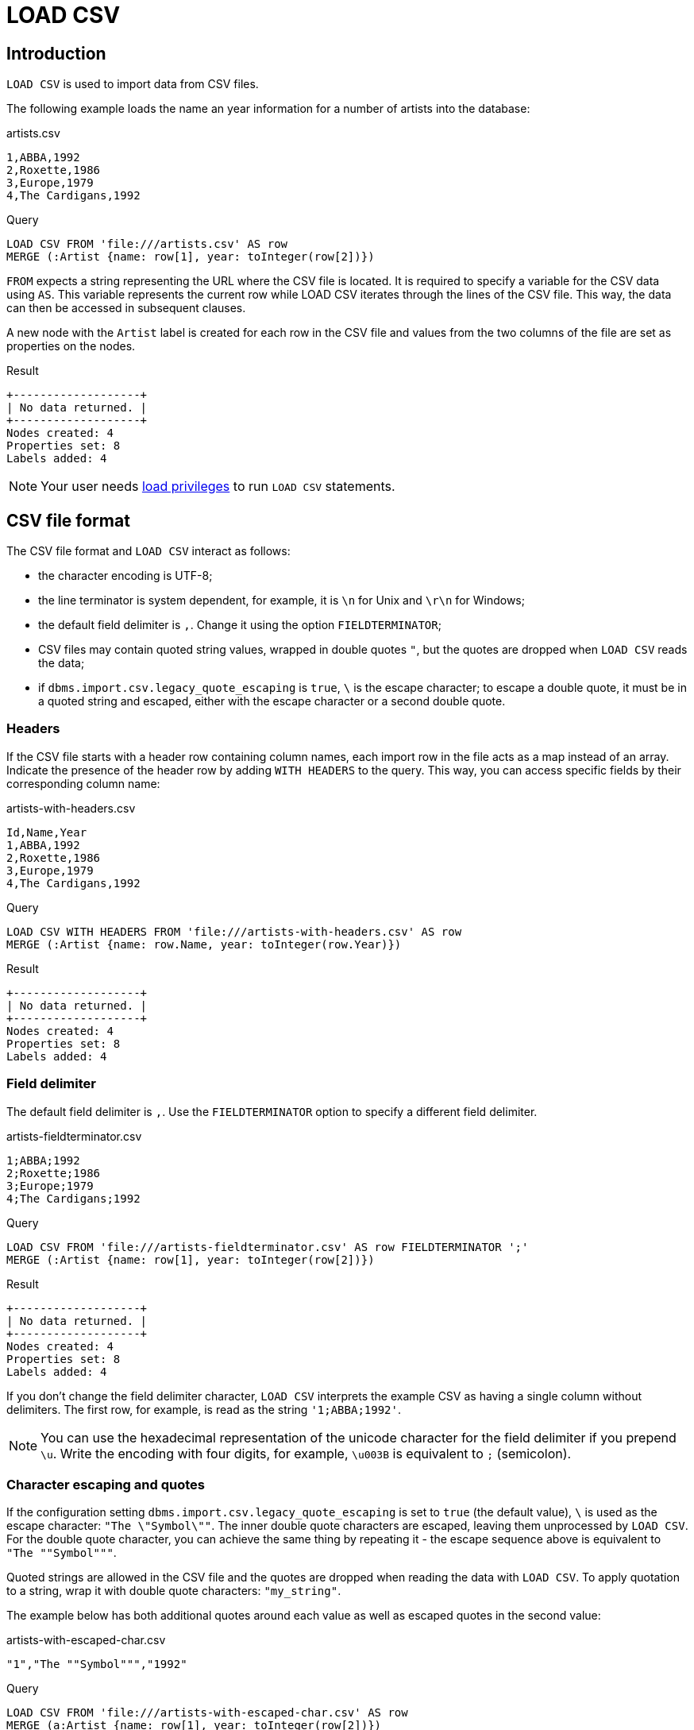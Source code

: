 :description: `LOAD CSV` is used to import data from CSV files.

:url_encoded_link: link:https://developer.mozilla.org/en-US/docs/Glossary/percent-encoding[URL-encoded]

= LOAD CSV

== Introduction

`LOAD CSV` is used to import data from CSV files.

The following example loads the name an year information for a number of artists into the database:

.artists.csv
[source, csv, filename="artists.csv"]
----
1,ABBA,1992
2,Roxette,1986
3,Europe,1979
4,The Cardigans,1992
----

.Query
[source, cypher]
----
LOAD CSV FROM 'file:///artists.csv' AS row
MERGE (:Artist {name: row[1], year: toInteger(row[2])})
----

`FROM` expects a string representing the URL where the CSV file is located.
It is required to specify a variable for the CSV data using `AS`.
This variable represents the current row while LOAD CSV iterates through the lines of the CSV file.
This way, the data can then be accessed in subsequent clauses.

A new node with the `Artist` label is created for each row in the CSV file and values from the two columns of the file are set as properties on the nodes.

.Result
[role="queryresult"]
----
+-------------------+
| No data returned. |
+-------------------+
Nodes created: 4
Properties set: 8
Labels added: 4
----

[NOTE]
====
Your user needs link:{neo4j-docs-base-uri}/operations-manual/{page-version}/authentication-authorization/load-privileges/[load privileges] to run `LOAD CSV` statements.
====

== CSV file format

The CSV file format and `LOAD CSV` interact as follows:

* the character encoding is UTF-8;
* the line terminator is system dependent, for example, it is `\n` for Unix and `\r\n` for Windows;
* the default field delimiter is `,`. Change it using the option `FIELDTERMINATOR`;
* CSV files may contain quoted string values, wrapped in double quotes `"`, but the quotes are dropped when `LOAD CSV` reads the data;
* if `dbms.import.csv.legacy_quote_escaping` is `true`, `\` is the escape character; to escape a double quote, it must be in a quoted string and escaped, either with the escape character or a second double quote.


=== Headers

If the CSV file starts with a header row containing column names, each import row in the file acts as a map instead of an array.
Indicate the presence of the header row by adding `WITH HEADERS` to the query.
This way, you can access specific fields by their corresponding column name:

.artists-with-headers.csv
[source, csv, filename="artists-with-headers.csv"]
----
Id,Name,Year
1,ABBA,1992
2,Roxette,1986
3,Europe,1979
4,The Cardigans,1992
----

.Query
[source, cypher]
----
LOAD CSV WITH HEADERS FROM 'file:///artists-with-headers.csv' AS row
MERGE (:Artist {name: row.Name, year: toInteger(row.Year)})
----

.Result
[role="queryresult"]
----
+-------------------+
| No data returned. |
+-------------------+
Nodes created: 4
Properties set: 8
Labels added: 4
----

=== Field delimiter

The default field delimiter is `,`.
Use the `FIELDTERMINATOR` option to specify a different field delimiter.

.artists-fieldterminator.csv
[source, csv, filename="artists-fieldterminator.csv"]
----
1;ABBA;1992
2;Roxette;1986
3;Europe;1979
4;The Cardigans;1992
----

.Query
[source, cypher]
----
LOAD CSV FROM 'file:///artists-fieldterminator.csv' AS row FIELDTERMINATOR ';'
MERGE (:Artist {name: row[1], year: toInteger(row[2])})
----

.Result
[role="queryresult"]
----
+-------------------+
| No data returned. |
+-------------------+
Nodes created: 4
Properties set: 8
Labels added: 4
----

If you don't change the field delimiter character, `LOAD CSV` interprets the example CSV as having a single column without delimiters.
The first row, for example, is read as the string `'1;ABBA;1992'`. 

[NOTE]
====
You can use the hexadecimal representation of the unicode character for the field delimiter if you prepend `{backslash}u`.
Write the encoding with four digits, for example, `{backslash}u003B` is equivalent to `;` (semicolon).
====


=== Character escaping and quotes

If the configuration setting `dbms.import.csv.legacy_quote_escaping` is set to `true` (the default value), `\` is used as the escape character: `"The {backslash}"Symbol{backslash}""`.
The inner double quote characters are escaped, leaving them unprocessed by `LOAD CSV`.
For the double quote character, you can achieve the same thing by repeating it - the escape sequence above is equivalent to `"The ""Symbol"""`.

Quoted strings are allowed in the CSV file and the quotes are dropped when reading the data with `LOAD CSV`.
To apply quotation to a string, wrap it with double quote characters: `"my_string"`.

The example below has both additional quotes around each value as well as escaped quotes in the second value:

.artists-with-escaped-char.csv
[source, csv, filename="artists-with-escaped-char.csv"]
----
"1","The ""Symbol""","1992"
----

.Query
[source, cypher]
----
LOAD CSV FROM 'file:///artists-with-escaped-char.csv' AS row
MERGE (a:Artist {name: row[1], year: toInteger(row[2])})
RETURN
  a.name AS name,
  a.year AS year,
  size(a.name) AS size
----

Note that `name` is a string and that it is wrapped in single quotes in the output.
The third column outputs the string length as `size`.
The length only counts what is between the single quotes, but not the quotes themselves:

.Result
[role="queryresult",options="header,footer",cols="3*<m"]
|===
| name | year | size
| 'The "Symbol"' | 1992 | 12
3+d| Nodes created: 1 +
Properties set: 2 +
Labels added: 1
|===


=== Access line numbers with `linenumber()`

The xref:functions/load-csv.adoc#functions-linenumber[`linenumber()`] function provides the line number which `LOAD CSV` is operating on, or `null` if called without a `LOAD CSV` context.

.artists.csv
[source, csv, filename="artists.csv"]
----
1,ABBA,1992
2,Roxette,1986
3,Europe,1979
4,The Cardigans,1992
----

.Query
[source, cypher]
----
LOAD CSV FROM 'file:///artists.csv' AS row
RETURN linenumber() AS number, row
----

.Result
[role="queryresult"]
----
+---------------------------------------+
| number | row                          |
+---------------------------------------+
| 1      | ["1","ABBA","1992"]          |
| 2      | ["2","Roxette","1986"]       |
| 3      | ["3","Europe","1979"]        |
| 4      | ["4","The Cardigans","1992"] |
+---------------------------------------+
4 rows
----


=== Access the CSV file path with `file()`

The xref:functions/load-csv.adoc#functions-file[`file()`] function provides the absolute path of the file that `LOAD CSV` is operating on, or `null` if called without a `LOAD CSV` context.

.artists.csv
[source, csv, filename="artists.csv"]
----
1,ABBA,1992
2,Roxette,1986
3,Europe,1979
4,The Cardigans,1992
----

.Query
[source, cypher, role=test-result-skip]
----
LOAD CSV FROM 'file:///artists.csv' AS row
RETURN DISTINCT file() AS path
----

.Result
[role="queryresult"]
----
+------------------------------------------+
| path                                     |
+------------------------------------------+
| "/home/example/neo4j/import/artists.csv" |
+------------------------------------------+
1 row
----

[TIP]
====
`file()` always returns a local path, even when loading remote CSV files. For remote resources, `file()` returns the temporary local path it was downloaded to.
====

== Import CSV data into Neo4j


=== CSV file location

You can store CSV files on the database server and then access them by using a `+file:///+` URL, depending on the configuration settings:

.Configuration settings for file URLs
link:{neo4j-docs-base-uri}/operations-manual/{page-version}/configuration/configuration-settings#config_dbms.security.allow_csv_import_from_file_urls[dbms.security.allow_csv_import_from_file_urls]::
This setting determines if Cypher allows the use of `+file:///+` URLs when loading data using `LOAD CSV`.
Such URLs identify files on the filesystem of the database server.
Default is _true_.
Setting `dbms.security.allow_csv_import_from_file_urls=false`  completely disables access to the file system for `LOAD CSV`.

link:{neo4j-docs-base-uri}/operations-manual/{page-version}/configuration/configuration-settings#config_server.directories.import[server.directories.import]::
This setting sets the root directory for `+file:///+` URLs used with the Cypher `LOAD CSV` clause.
This should be set to a single directory relative to the Neo4j installation path on the database server.
All requests to load from `+file:///+` URLs are then relative to the specified directory.
The default value set in the config settings is _import_.
This is a security measure which prevents the database from accessing files outside the standard link:{neo4j-docs-base-uri}/operations-manual/{page-version}/configuration/file-locations[import directory],
similar to how a Unix `chroot` operates.
Setting this to an empty field allows access to all files within the Neo4j installation folder.
Commenting out this setting disables the security feature, allowing all files in the local system to be imported.
This is **not** recommended.

File URLs are resolved relative to the `server.directories.import` directory.
For example, a file URL looks like `+file:///myfile.csv+` or `+file:///myproject/myfile.csv+`.

When using `+file:///+` URLs, spaces and other non-alphanumeric characters must be {url_encoded_link}.
If `server.directories.import` is set to the default value _import_, using the above URLs in `LOAD CSV` would read from _<NEO4J_HOME>/import/myfile.csv_ and _<NEO4J_HOME>/import/myproject/myfile.csv_ respectively.
*  If it is set to _/data/csv_, using the above URLs in `LOAD CSV` would read from _<NEO4J_HOME>/data/csv/myfile.csv_ and _<NEO4J_HOME>/data/csv/myproject/myfile.csv_ respectively.

Alternatively, you can import data from a CSV file in a remote location into Neo4j:

.data.neo4j.com/bands/artists.csv
[source, csv, filename="artists.csv"]
----
1,ABBA,1992
2,Roxette,1986
3,Europe,1979
4,The Cardigans,1992
----

.Query
[source, cypher]
----
LOAD CSV FROM 'https://data.neo4j.com/bands/artists.csv' AS row
MERGE (:Artist {name: row[1], year: toInteger(row[2])})
----

.Result
[role="queryresult"]
----
+-------------------+
| No data returned. |
+-------------------+
Nodes created: 4
Properties set: 8
Labels added: 4
----

`LOAD CSV` supports accessing CSV files via _HTTPS_, _HTTP_, and _FTP_.
`LOAD CSV` will follow _HTTP_ redirects but for security reasons it won't follow redirects which change the protocol, for example, if the redirect is going from _HTTPS_ to _HTTP_.

[NOTE]
====
The file location is relative to the import.
The config setting `server.directories.import` only applies to a local disc but doesn't to remote URLs.
====

`LOAD CSV` supports resources compressed with _gzip_ and _Deflate_.
Additionally `LOAD CSV` supports locally stored CSV files compressed with _ZIP_.


=== Large amounts of data

If the CSV file contains a significant number of rows approaching hundreds of thousands or millions, it is recommended that you serialize the data processing and reduce memory overhead by doing so.
You can achieve this via link:{neo4j-docs-base-uri}/cypher-manual/{page-version}/subqueries/subqueries-in-transactions/[multiple transactions of subqueries].
The syntax for this is `+CALL { ... } IN TRANSACTIONS+` which instructs Neo4j to commit a transaction after a number of rows.
The default is 1000 rows.
To set a different number of rows for a single transaction, append `+OF X ROWS` to `TRANSACTIONS`, where `X` is the desired number of rows.


[NOTE]
====
The query clause `CALL { ... } IN TRANSACTIONS` is only allowed in xref:introduction/cypher_neo4j.adoc#cypher-neo4j-transactions[implicit (auto-commit or `:auto`) transactions].
For more information, see xref:subqueries/subqueries-in-transactions.adoc[Subqueries in transactions].
====

The file link:https://data.neo4j.com/importing-cypher/persons.csv[_persons.csv_] contains a header line and a total of 869 lines with data about people:

.+persons.csv+
[source, csv, filename="persons.csv"]
----
person_tmdbId,bio,born,bornIn,died,person_imdbId,name,person_poster,person_url
3,"Legendary Hollywood Icon Harrison Ford was born on July 13, 1942 in Chicago, Illinois.   His family history includes a strong lineage of actors, radio personalities, and models.   Harrison attended public high school in Park Ridge, Illinois where he was a member of the school Radio Station WMTH.  Harrison worked as the lead voice for sports reporting at WMTH for several years.   Acting wasn’t a major interest to Ford until his junior year at Ripon College when he first took an acting class...",1942-07-13,"Chicago, Illinois, USA",,148,Harrison Ford,https://image.tmdb.org/t/p/w440_and_h660_face/5M7oN3sznp99hWYQ9sX0xheswWX.jpg,https://themoviedb.org/person/3
...
----

This file is more complex than the previous examples.
For now, only the `name` and `born` columns are relevant.
To reduce memory usage and split the processing of the 869 lines long file into smaller chunks of 200 lines per transaction, use the following query:

.Query
[source, cypher]
----
CALL {
  LOAD CSV FROM 'https://data.neo4j.com/importing-cypher/persons.csv' AS row
  MERGE (p:Person)
  SET
  p.tmdbId = row.tmdbId,
  p.name = row.name,
  p.born = row.born
} IN TRANSACTIONS OF 200 ROWS
----

With a total of five transactions, Neo4j creates 868 `Person` nodes and sets three properties on each of them: an ID, a name and information about when the person was born.

Note that the query doesn't import the data from all columns.
It is valid to import only a part of the data.
Depending on the data model prior to the import and what the goal is after the import, you may not need all data.

.Result
[role="queryresult"]
----
+-------------------+
| No data returned. |
+-------------------+
Nodes created: 868
Properties set: 2604
Labels added: 868
Transactions committed: 5
----


=== Typecast CSV data

All CSV data imported via `LOAD CSV` is string data.
The file link:https://data.neo4j.com/importing-cypher/persons.csv[_persons.csv_] contains several columns which are not best represented by a string:

.+persons.csv+
[source, csv, filename="persons.csv"]
----
person_tmdbId,bio,born,bornIn,died,person_imdbId,name,person_poster,person_url
3,"Legendary Hollywood Icon Harrison Ford was born on July 13, 1942 in Chicago, Illinois.   His family history includes a strong lineage of actors, radio personalities, and models.   Harrison attended public high school in Park Ridge, Illinois where he was a member of the school Radio Station WMTH.  Harrison worked as the lead voice for sports reporting at WMTH for several years.   Acting wasn’t a major interest to Ford until his junior year at Ripon College when he first took an acting class...",1942-07-13,"Chicago, Illinois, USA",,148,Harrison Ford,https://image.tmdb.org/t/p/w440_and_h660_face/5M7oN3sznp99hWYQ9sX0xheswWX.jpg,https://themoviedb.org/person/3
...
----

Values in the column `person_tmdbId` are integers, while values in the `born` column are dates.
To type cast the values while importing data, use the functions `toInteger()` and `date()`:

.Query
[source, cypher]
----
LOAD CSV FROM 'https://data.neo4j.com/importing-cypher/persons.csv' AS row
MERGE (p:Person)
SET
p.tmdbId = toInteger(row.tmdbId),
p.name = row.name,
p.born = date(row.born)
----

.Result
[role="queryresult"]
----
+-------------------+
| No data returned. |
+-------------------+
Nodes created: 868
Properties set: 2604
Labels added: 868
----

Neo4j has many more link:{neo4j-docs-base-uri}/cypher-manual/{page-version}/values-and-types/casting-data/[type-casting functions].
See xref:functions/temporal/index.adoc#functions-date[date()] and subsequent sections for more information about time-related type casting.


=== Split list values

The file link:https://data.neo4j.com/importing-cypher/movies.csv[_movies.csv_] contains a header line and a total of 94 lines with data about movies.
Two columns contain list values, `languages` and `genres`:

.+movies.csv+
[source, csv, filename="movies.csv"]
----
movieId,title,budget,countries,movie_imdbId,imdbRating,imdbVotes,languages,plot,movie_poster,released,revenue,runtime,movie_tmdbId,movie_url,year,genres
1,Toy Story,30000000.0,USA,114709,8.3,591836,English,A cowboy doll is profoundly threatened and jealous when a new spaceman figure supplants him as top toy in a boy's room.,https://image.tmdb.org/t/p/w440_and_h660_face/uXDfjJbdP4ijW5hWSBrPrlKpxab.jpg,1995-11-22,373554033.0,81,862,https://themoviedb.org/movie/862,1995,Adventure|Animation|Children|Comedy|Fantasy
2,Jumanji,65000000.0,USA,113497,6.9,198355,English|French,"When two kids find and play a magical board game, they release a man trapped for decades in it and a host of dangers that can only be stopped by finishing the game.",https://image.tmdb.org/t/p/w440_and_h660_face/vgpXmVaVyUL7GGiDeiK1mKEKzcX.jpg,1995-12-15,262797249.0,104,8844,https://themoviedb.org/movie/8844,1995,Adventure|Children|Fantasy
...
----

Both lists are separated by the character `|`.
Use the `split()` function to separate the single values and create a list while importing the data:

.Query
[source, cypher]
----
LOAD CSV FROM 'https://data.neo4j.com/importing-cypher/movies.csv' AS row
MERGE (m:Movie)
SET
m.movieId = toInteger(row.movieId),
m.title = row.title,
m.imdbId = toInteger(row.movie_imdbId),
m.languages = split(row.languages, '|'),
m.genres = split(row.genres, '|')
----

.Result
[role="queryresult"]
----
+-------------------+
| No data returned. |
+-------------------+
Nodes created: 93
Properties set: 465
Labels added: 93
----

See also link:{neo4j-docs-base-uri}/cypher-manual/{page-version}/functions/string/[String functions] for more options to work with string data.


=== Create relationships

The next query builds upon the person and movie nodes created in <<load-csv-type-cast-csv-data>> and <<load-csv-split-list-values>>.
It makes use of the additional CSV file link:https://data.neo4j.com/importing-cypher/acted_in.csv[_acted_in.csv_].

The _acted_in.csv_ file contains data about the relationship between actors and the movies they acted in.
The connection between actors and movies is established by the properties `person_tmdbId` and `movieId`:

.+movies.csv+
[source, csv, filename="acted_in.csv"]
----
movieId,person_tmdbId,role
1,12899,Slinky Dog (voice)
1,12898,Buzz Lightyear (voice)
...
----

_movies.csv_ also holds the role the actor played in the movie.

The data are deliberately modeled like they could have been exported from a relational database.
The table represented by _acted_in.csv_ acts as a look-up table combining the primary keys, the IDs, of the tables represented by _persons.csv_ and _movies.csv_.

The following query creates the `ACTED_IN` relationship:

.Query
[source, cypher]
----
LOAD CSV FROM 'https://data.neo4j.com/importing-cypher/acted_in.csv' AS row
MATCH (p:Person {tmdbId: toInteger(row.person_tmdbId)})
MATCH (m:Movie {movieId: toInteger(row.movieId)})
MERGE (p)-[r:ACTED_IN]->(m)
SET r.role = row.role
----

.Result
[role="queryresult"]
----
+-------------------+
| No data returned. |
+-------------------+
Relationships created: 372
Properties set: 372
----

For another example, see link:https://neo4j.com/docs/getting-started/appendix/tutorials/guide-import-relational-and-etl/[Tutorial: Import data from a relational database into Neo4j].


== Best practices


=== Create CONSTRAINTS

The CSV files _persons.csv_ and _movies.csv_ processed in <<load-csv-type-cast-csv-data>>, <<load-csv-split-list-values>> and <<load-csv-create-relationships>> both contain IDs for the created nodes.
They uniquely identify a person or a movie node but so far there is no check if they are truly unique.
Neo4j's concept of constraints is a way of enforcing uniqueness.

To create xref:constraints/examples.adoc#constraints-examples-node-uniqueness[node property uniqueness constraints] for the two IDs:

.Query
[source, cypher]
----
CREATE CONSTRAINT Person_tmdbId IF NOT EXISTS
FOR (p:Person)
REQUIRE p.tmdbId IS UNIQUE

CREATE CONSTRAINT Movie_movieId IF NOT EXISTS
FOR (m:Movie)
REQUIRE m.movieId IS UNIQUE
----

.Result
[role="queryresult"]
----
+-------------------+
| No data returned. |
+-------------------+
Added 2 constraints.
----

With uniqueness constraints in place, trying to create a person node with an existing `tmdbId` or a movie node with an existing `movieId` raises an error and doesn't create the node.

Note that creating constraints after importing data is not recommended, since the creation of a constraint fails if there are nodes or relationship that would violate the constraint, see xref:constraints/examples.adoc#constraints-fail-to-create-a-uniqueness-constraint-due-to-conflicting-nodes[Creating a constraint when there exist conflicting nodes will fail].
Therefore, it is recommended to create constraints prior to importing data.

There are many more link:{neo4j-docs-base-uri}/cypher-manual/{page-version}/constraints/[types of constraints].


=== Create additional node labels

The `ACTED_IN` relationship created in <<load-csv-create-relationships>> implicitly defines actors as a subset of people in _persons.csv_.
To apply an additional actor node label where it is applicable, based on the relationship:

.Query
[source, cypher]
----
MATCH (p:Person)-[:ACTED_IN]->()
WITH DISTINCT p SET p:Actor
----

.Result
[role="queryresult"]
----
+-------------------+
| No data returned. |
+-------------------+
Labels added: 104
----

By adding the `Actor` label to the relevant person nodes, queries which target the label rather than the relationship are quicker to return, see link:{neo4j-docs-base-uri}/cypher-manual/{page-version}/appendix/tutorials/basic-query-tuning/[Basic query tuning].


=== Build an import process

Generally speaking, data import is a process where the first attempts might not immediately succeed.
You can start with a basic import query, build upon it, and increase its complexity.

A couple of techniques can facilitate the trial and error process towards data import via `LOAD CSV`.
While working towards `LOAD CSV` queries which satisfy your requirements for data import and data modeling, it is useful to keep track of what you're doing, clean up intermediate steps and reproduce easily what you achieved so far.

You can always inspect nodes and relationships via `MATCH` and `RETURN`.

Similarly, you can reset all data by running a series of DELETE and DROP queries:

.Query
[source, cypher]
----
MATCH (p:Person) DETACH DELETE p;
MATCH (m:Movie) DETACH DELETE m;

DROP CONSTRAINT Person_tmdbId IF EXISTS;
DROP CONSTRAINT Movie_movieId IF EXISTS;
----

.Result
[role="queryresult"]
----
+-------------------+
| No data returned. |
+-------------------+
Deleted 961 nodes, deleted 372 relationships.
Removed 2 constraints.
----

Note that you can combine multiple queries with a semicolon `;`.

Deletion and creation can be combined into a single process consisting of multiple Cypher queries:

.Query
[source, cypher]
----
MATCH (p:Person) DETACH DELETE p;
MATCH (m:Movie) DETACH DELETE m;

DROP CONSTRAINT Person_tmdbId IF EXISTS;
DROP CONSTRAINT Movie_movieId IF EXISTS;

CREATE CONSTRAINT Person_tmdbId IF NOT EXISTS
FOR (p:Person)
REQUIRE p.tmdbId IS UNIQUE

CREATE CONSTRAINT Movie_movieId IF NOT EXISTS
FOR (m:Movie)
REQUIRE m.movieId IS UNIQUE

LOAD CSV FROM 'https://data.neo4j.com/importing-cypher/persons.csv' AS row
MERGE (p:Person)
SET
p.tmdbId = toInteger(row.tmdbId),
p.name = row.name,
p.born = date(row.born);

LOAD CSV FROM 'https://data.neo4j.com/importing-cypher/movies.csv' AS row
MERGE (m:Movie)
SET
m.movieId = toInteger(row.movieId),
m.title = row.title,
m.imdbId = toInteger(row.movie_imdbId),
m.languages = split(row.languages, '|'),
m.genres = split(row.genres, '|');

LOAD CSV FROM 'https://data.neo4j.com/importing-cypher/acted_in.csv' AS row
MATCH (p:Person {tmdbId: toInteger(row.person_tmdbId)})
MATCH (m:Movie {movieId: toInteger(row.movieId)})
MERGE (p)-[r:ACTED_IN]->(m)
SET r.role = row.role;

MATCH (p:Person)-[:ACTED_IN]->()
WITH DISTINCT p SET p:Actor;
----

.Result
[role="queryresult"]
----
+-------------------+
| No data returned. |
+-------------------+
Added 2 constraints.
Nodes created: 961
Relationships created: 372
Properties set: 3441
Labels added: 1065
----

The example above combines the queries from sections <<load-csv-type-cast-csv-data>>, <<load-csv-split-list-values>>, <<load-csv-create-relationships>>, <<load-csv-create-constraints>> and <<load-csv-create-additional-node-labels>>.

You can run this query at any point to refresh the database with the latest data.
A single process to build your graph provides a consistent mechanism to test your import.


== Further reading

link:https://neo4j.com/docs/getting-started/data-modeling/guide-data-modeling/[Data modeling] considerations are relevant for the data import via `LOAD CSV` as well.
The imported data may not be optimized for graph database usage and it may be worthwhile to think about what options there are to make full use of Neo4j's feature set.

Furthermore, nodes and relationshops in the resulting graph database can be made more accessible and supportive towards query optimization.
link:{neo4j-docs-base-uri}/cypher-manual/{page-version}/indexes/[Node indexes] can vastly speed up queries. Also see link:{neo4j-docs-base-uri}/cypher-manual/{page-version}/appendix/tutorials/basic-query-tuning/[Basic query tuning].